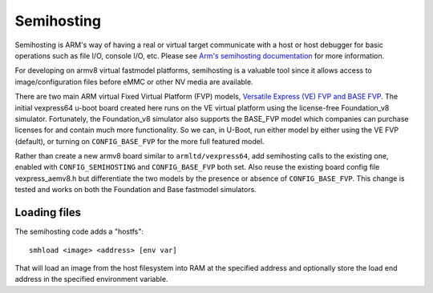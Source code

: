 .. SPDX-License-Identifier: GPL-2.0+
.. Copyright 2014 Broadcom Corporation.

Semihosting
===========

Semihosting is ARM's way of having a real or virtual target communicate
with a host or host debugger for basic operations such as file I/O,
console I/O, etc. Please see `Arm's semihosting documentation
<https://developer.arm.com/documentation/100863/latest/>`_ for more
information.

For developing on armv8 virtual fastmodel platforms, semihosting is a
valuable tool since it allows access to image/configuration files before
eMMC or other NV media are available.

There are two main ARM virtual Fixed Virtual Platform (FVP) models,
`Versatile Express (VE) FVP and BASE FVP
<http://www.arm.com/products/tools/models/fast-models/foundation-model.php>`_.
The initial vexpress64 u-boot board created here runs on the VE virtual
platform using the license-free Foundation_v8 simulator. Fortunately,
the Foundation_v8 simulator also supports the BASE_FVP model which
companies can purchase licenses for and contain much more functionality.
So we can, in U-Boot, run either model by either using the VE FVP (default),
or turning on ``CONFIG_BASE_FVP`` for the more full featured model.

Rather than create a new armv8 board similar to ``armltd/vexpress64``, add
semihosting calls to the existing one, enabled with ``CONFIG_SEMIHOSTING``
and ``CONFIG_BASE_FVP`` both set. Also reuse the existing board config file
vexpress_aemv8.h but differentiate the two models by the presence or
absence of ``CONFIG_BASE_FVP``. This change is tested and works on both the
Foundation and Base fastmodel simulators.

Loading files
-------------

The semihosting code adds a "hostfs"::

  smhload <image> <address> [env var]

That will load an image from the host filesystem into RAM at the specified
address and optionally store the load end address in the specified
environment variable.
